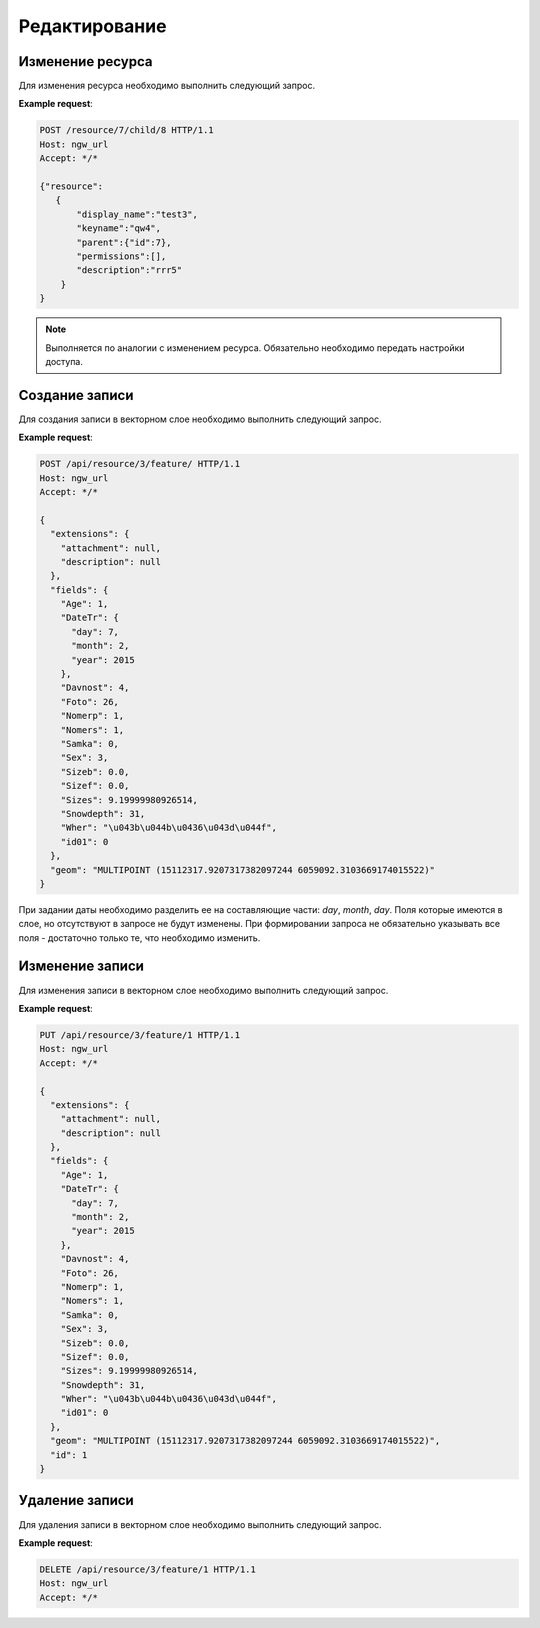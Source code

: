 .. sectionauthor:: Дмитрий Барышников <dmitry.baryshnikov@nextgis.ru>

Редактирование
==============

Изменение ресурса
-----------------

Для изменения ресурса необходимо выполнить следующий запрос.

.. http:put:: /resource/(int:parent_id)/child/(int:id)

   Запрос на изменение ресурса
    
   :param parent_id: идентификатор родительского ресурса
   :param id: идентификатор ресурса который необходимо изменить
   :<json string display_name: название ресурса
   :<json string keyname: уникальный ключ
   :<json int id: идентификатор
   :<json string description: описание
   :jsonarray permissions: новые настройки доступа
   
**Example request**:

.. sourcecode:: http

   POST /resource/7/child/8 HTTP/1.1
   Host: ngw_url
   Accept: */*
   
   {"resource":
      {
          "display_name":"test3",
          "keyname":"qw4",
          "parent":{"id":7},
          "permissions":[],
          "description":"rrr5"
       }
   }
   

.. note::
   Выполняется по аналогии с изменением ресурса. Обязательно необходимо передать 
   настройки доступа.
   
Создание записи
---------------   

Для создания записи в векторном слое необходимо выполнить следующий запрос.

.. http:post:: /api/resource/(int:layer_id)/feature/

   Запрос на создание записи
   
   :param layer_id: идентификатор слоя
   :<json string geom: WKT представление геометрии (должно быть типа MULTI и в СК слоя)
   :<json array fields: массив атрибутов в виде название поля - значение 
   
**Example request**:

.. sourcecode:: http   

   POST /api/resource/3/feature/ HTTP/1.1
   Host: ngw_url
   Accept: */*

   {
     "extensions": {
       "attachment": null, 
       "description": null
     }, 
     "fields": {
       "Age": 1, 
       "DateTr": {
         "day": 7, 
         "month": 2, 
         "year": 2015
       }, 
       "Davnost": 4, 
       "Foto": 26, 
       "Nomerp": 1, 
       "Nomers": 1, 
       "Samka": 0, 
       "Sex": 3, 
       "Sizeb": 0.0, 
       "Sizef": 0.0, 
       "Sizes": 9.19999980926514, 
       "Snowdepth": 31, 
       "Wher": "\u043b\u044b\u0436\u043d\u044f", 
       "id01": 0
     }, 
     "geom": "MULTIPOINT (15112317.9207317382097244 6059092.3103669174015522)"
   }

При задании даты необходимо разделить ее на составляющие части: *day*, *month*,
*day*. Поля которые имеются в слое, но отсутствуют в запросе не будут изменены.
При формировании запроса не обязательно указывать все поля - достаточно только
те, что необходимо изменить.

Изменение записи
----------------

Для изменения записи в векторном слое необходимо выполнить следующий запрос.

.. http:put:: /api/resource/(int:layer_id)/feature/(int:feature_id)

   Запрос на изменение записи
   
   :param layer_id: идентификатор слоя
   :param feature_id: идентификатор записи
   :<json string geom: WKT представление геометрии (должно быть типа MULTI и в СК слоя)
   :<json array fields: массив атрибутов в виде название поля - значение 
   :<json int id: идентификатор записи
   
**Example request**:

.. sourcecode:: http

   PUT /api/resource/3/feature/1 HTTP/1.1
   Host: ngw_url
   Accept: */*
   
   {
     "extensions": {
       "attachment": null, 
       "description": null
     }, 
     "fields": {
       "Age": 1, 
       "DateTr": {
         "day": 7, 
         "month": 2, 
         "year": 2015
       }, 
       "Davnost": 4, 
       "Foto": 26, 
       "Nomerp": 1, 
       "Nomers": 1, 
       "Samka": 0, 
       "Sex": 3, 
       "Sizeb": 0.0, 
       "Sizef": 0.0, 
       "Sizes": 9.19999980926514, 
       "Snowdepth": 31, 
       "Wher": "\u043b\u044b\u0436\u043d\u044f", 
       "id01": 0
     }, 
     "geom": "MULTIPOINT (15112317.9207317382097244 6059092.3103669174015522)", 
     "id": 1
   }   

Удаление записи
---------------

Для удаления записи в векторном слое необходимо выполнить следующий запрос.

.. http:delete:: /api/resource/(int:layer_id)/feature/(int:feature_id)

   Запрос на удаление записи
   
   :param layer_id: идентификатор слоя
   :param feature_id: идентификатор записи
   
**Example request**:

.. sourcecode:: http

   DELETE /api/resource/3/feature/1 HTTP/1.1
   Host: ngw_url
   Accept: */*
   
